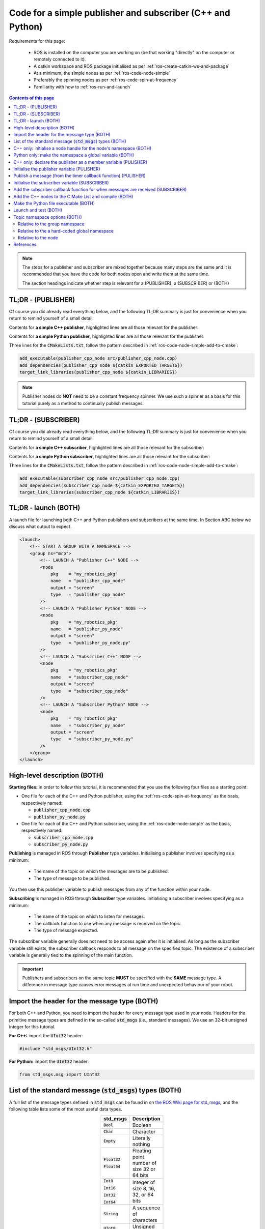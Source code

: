 .. _ros-code-pub-and-sub-simple:

Code for a simple publisher and subscriber (C++ and Python)
=============================================================

Requirements for this page:

  * ROS is installed on the computer you are working on (be that working "directly" on the computer or remotely connected to it).
  * A catkin workspace and ROS package initialised as per :ref:`ros-create-catkin-ws-and-package`
  * At a minimum, the simple nodes as per :ref:`ros-code-node-simple`
  * Preferably the spinning nodes as per :ref:`ros-code-spin-at-frequency`
  * Familiarity with how to :ref:`ros-run-and-launch`

.. contents:: Contents of this page
   :local:
   :backlinks: none
   :depth: 2

.. note::

  The steps for a publisher and subscriber are mixed together because many steps are the same and it is recommended that you have the code for both nodes open and write them at the same time.

  The section headings indicate whether step is relevant for a (PUBLISHER), a (SUBSCRIBER) or (BOTH)


TL;DR - (PUBLISHER)
*******************

Of course you did already read everything below, and the following TL;DR summary is just for convenience when you return to remind yourself of a small detail:

Contents for **a simple C++ publisher**, highlighted lines are all those relevant for the publisher:

.. code-block:: cpp
  :emphasize-lines: 3,7,17-20,31-37

  #include "ros/ros.h"
  #include <ros/package.h>
  #include "std_msgs/UInt32.h"

  // Declare "member" variables
  ros::Timer m_timer_for_publishing;
  ros::Publisher m_publisher;

  // Declare the function prototypes
  void timerCallback(const ros::TimerEvent&);

  // Implement the timer callback function
  void timerCallback(const ros::TimerEvent&)
  {
      static uint counter = 0;
      counter += 2;
      // Build and publish a message
      std_msgs::UInt32 msg;
      msg.data = counter;
      m_publisher.publish(msg);
  }

  int main(int argc, char* argv[])
  {
      // Initialise the node
      ros::init(argc, argv, "publisher_cpp_node");
      // Start the node by initialising a node handle
      ros::NodeHandle nh("~");
      // Display the namespace of the node handle
      ROS_INFO_STREAM("[PUBLISHER  CPP NODE] namespace of nh = " << nh.getNamespace());
      // Initialise a node handle to the group namespace
      std::string ns_for_group = ros::this_node::getNamespace();
      ros::NodeHandle nh_for_group(ns_for_group);
      // Initialise a publisher relative to the group namespace
      uint32_t queue_size = 10;
      bool should_latch = false;
      m_publisher = nh_for_group.advertise<std_msgs::UInt32>("great_topic", queue_size, should_latch);
      // Initialise a timer
      float timer_delta_t_in_seconds = 0.5;
      m_timer_for_publishing = nh.createTimer(ros::Duration(timer_delta_t_in_seconds), timerCallback, false);
      // Spin as a single-threaded node
      ros::spin();
      // Main has ended, return 0
      return 0;
  }


Contents for **a simple Python publisher**, highlighted lines are all those relevant for the publisher:

.. code-block:: python
  :emphasize-lines: 5,7,10-11,21-22,29-30

  #!/usr/bin/env python
  # -*- coding: utf-8 -*-

  import rospy
  from std_msgs.msg import UInt32

  class PublisherPyNode:

    def __init__(self):
        # Initialise a publisher
        self.m_publisher = rospy.Publisher(this_nodes_namespace + "/great_topic", UInt32, queue_size=10, latch=False)
        # Initialise a counter
        self.counter = 1
        # Initialise a timer
        timer_delta_t_in_seconds = 0.5;
        rospy.Timer(rospy.Duration(timer_delta_t_in_seconds), self.timerCallback)

    # Implement the timer callback
    def timerCallback(self, event):
        self.counter += 2
        # Publish a message
        self.m_publisher.publish(self.counter)

  if __name__ == '__main__':
      # Initialise the node
      rospy.init_node("publisher_py_node")
      # Display the namespace of the node handle
      rospy.loginfo("PUBLISHER  PY  NODE] namespace of node = " + rospy.get_namespace())
      # Put the namespace into a global variable for this script
      global this_nodes_namespace = rospy.get_namespace()
      # Start an instance of the class
      publisher_py_node = PublisherPyNode()
      # Spin as a single-threaded node
      rospy.spin()


Three lines for the :code:`CMakeLists.txt`, follow the pattern described in :ref:`ros-code-node-simple-add-to-cmake`:

.. code-block:: bash

  add_executable(publisher_cpp_node src/publisher_cpp_node.cpp)
  add_dependencies(publisher_cpp_node ${catkin_EXPORTED_TARGETS})
  target_link_libraries(publisher_cpp_node ${catkin_LIBRARIES})


.. note::

  Publisher nodes do **NOT** need to be a constant frequency spinner. We use such a spinner as a basis for this tutorial purely as a method to continually publish messages.



TL;DR - (SUBSCRIBER)
********************

Of course you did already read everything below, and the following TL;DR summary is just for convenience when you return to remind yourself of a small detail:

Contents for **a simple C++ subscriber**, highlighted lines are all those relevant for the subscriber:

.. code-block:: cpp
  :emphasize-lines: 3,5-6,8-15,25-30

  #include "ros/ros.h"
  #include <ros/package.h>
  #include "std_msgs/UInt32.h"

  // Declare the function prototypes
  void subscriberCallback(const std_msgs::UInt32& msg);

  // Implement the subscriber callback function
  void subscriberCallback(const std_msgs::UInt32& msg)
  {
      // Extract the data from the message
      uint32_t this_data = msg.data;
      // Display the data
      ROS_INFO_STREAM("[SUBSCRIBER CPP NODE] received message with data = " << this_data);
  }

  int main(int argc, char* argv[])
  {
      // Initialise the node
      ros::init(argc, argv, "subscriber_cpp_node");
      // Start the node by initialising a node handle
      ros::NodeHandle nh("~");
      // Display the namespace of the node handle
      ROS_INFO_STREAM("[SUBSCRIBER CPP NODE] namespace of nh = " << nh.getNamespace());
      // Initialise a node handle to the group namespace
      std::string ns_for_group = ros::this_node::getNamespace();
      ros::NodeHandle nh_for_group(ns_for_group);
      // Initialise a subscriber relative to the group namespace
      uint32_t queue_size = 1;
      ros::Subscriber local_subscriber = nh_for_group.subscribe("great_topic", queue_size, subscriberCallback);
      // Spin as a single-threaded node
      ros::spin();
      // Main has ended, return 0
      return 0;
  }


Contents for **a simple Python subscriber**, highlighted lines are all those relevant for the subscriber:

.. code-block:: python
  :emphasize-lines: 5,7,10-11,13-18,25-28

  #!/usr/bin/env python
  # -*- coding: utf-8 -*-

  import rospy
  from std_msgs.msg import UInt32

  class SubscriberPyNode:

    def __init__(self):
        # Initialise a subscriber
        rospy.Subscriber(this_nodes_namespace + "/great_topic", UInt32, self.subscriberCallback, queue_size=1)

    # Implement the subscriber callback
    def subscriberCallback(self, msg):
        # Extract the data from the message
        this_data = msg.data
        # Display the data
        rospy.loginfo("[SUBSCRIBER PY  NODE] received message with data = " + str(this_data)

  if __name__ == '__main__':
      # Initialise the node
      rospy.init_node("plain_py_node")
      # Display the namespace of the node handle
      rospy.loginfo("[SUBSCRIBER PY  NODE] namespace of node = " + rospy.get_namespace())
      # Put the namespace into a global variable for this script
      global this_nodes_namespace = rospy.get_namespace()
      # Start an instance of the class
      publisher_py_node = SubscriberPyNode()
      # Spin as a single-threaded node
      rospy.spin()


Three lines for the :code:`CMakeLists.txt`, follow the pattern described in :ref:`ros-code-node-simple-add-to-cmake`:

.. code-block:: bash

  add_executable(subscriber_cpp_node src/publisher_cpp_node.cpp)
  add_dependencies(subscriber_cpp_node ${catkin_EXPORTED_TARGETS})
  target_link_libraries(subscriber_cpp_node ${catkin_LIBRARIES})



.. _ros-code-pub-and-sub-simple-tldr-launch:

TL;DR - launch (BOTH)
*********************

A launch file for launching both C++ and Python publishers and subscribers at the same time. In Section ABC below we discuss what output to expect.

.. code-block:: html

  <launch>
      <!-- START A GROUP WITH A NAMESPACE -->
      <group ns="mrp">
          <!-- LAUNCH A "Publisher C++" NODE -->
          <node
              pkg    = "my_robotics_pkg"
              name   = "publisher_cpp_node"
              output = "screen"
              type   = "publisher_cpp_node"
          />
          <!-- LAUNCH A "Publisher Python" NODE -->
          <node
              pkg    = "my_robotics_pkg"
              name   = "publisher_py_node"
              output = "screen"
              type   = "publisher_py_node.py"
          />
          <!-- LAUNCH A "Subscriber C++" NODE -->
          <node
              pkg    = "my_robotics_pkg"
              name   = "subscriber_cpp_node"
              output = "screen"
              type   = "subscriber_cpp_node"
          />
          <!-- LAUNCH A "Subscriber Python" NODE -->
          <node
              pkg    = "my_robotics_pkg"
              name   = "subscriber_py_node"
              output = "screen"
              type   = "subscriber_py_node.py"
          />
      </group>
  </launch>





High-level description (BOTH)
*****************************

**Starting files:** in order to follow this tutorial, it is recommended that you use the following four files as a starting point:

* One file for each of the C++ and Python publisher, using the :ref:`ros-code-spin-at-frequency` as the basis, respectively named:

  * :code:`publisher_cpp_node.cpp`
  * :code:`publisher_py_node.py`

* One file for each of the C++ and Python subscriber, using the :ref:`ros-code-node-simple` as the basis, respectively named:

  * :code:`subscriber_cpp_node.cpp`
  * :code:`subscriber_py_node.py`



**Publishing** is managed in ROS through **Publisher** type variables. Initialising a publisher involves specifying as a minimum:

  * The name of the topic on which the messages are to be published.
  * The type of message to be published.
  
You then use this publisher variable to publish messages from any of the function within your node.

**Subscribing** is managed in ROS through **Subscriber** type variables. Initialising a subscriber involves specifying as a minimum:

  * The name of the topic on which to listen for messages.
  * The callback function to use when any message is received on the topic.
  * The type of message expected.

The subscriber variable generally does not need to be access again after it is initialised. As long as the subscriber variable still exists, the subscriber callback responds to all message on the specified topic. The existence of a subscriber variable is generally tied to the spinning of the main function.



.. important::

  Publishers and subscribers on the same topic **MUST** be specified with the **SAME** message type. A difference in message type causes error messages at run time and unexpected behaviour of your robot.



Import the header for the message type (BOTH)
*********************************************

For both C++ and Python, you need to import the header for every message type used in your node. Headers for the primitive message types are defined in the so-called :code:`std_msgs` (i.e., standard messages). We use an 32-bit unsigned integer for this tutorial.

**For C++:** import the :code:`UInt32` header:

.. code-block:: cpp
  
  #include "std_msgs/UInt32.h"


**For Python:** import the :code:`UInt32` header:

.. code-block:: python

  from std_msgs.msg import UInt32


List of the standard message (:code:`std_msgs`) types (BOTH)
************************************************************

A full list of the message types defined in :code:`std_msgs` can be found in on `the ROS Wiki page for std_msgs <https://wiki.ros.org/std_msgs>`_, and the following table lists some of the most useful data types.

.. list-table::
  :widths: auto
  :width: 100
  :header-rows: 1
  :stub-columns: 0
  :align: center

  * - **std_msgs**
    - **Description**

  * - :code:`Bool`
    - Boolean

  * - :code:`Char`
    - Character

  * - :code:`Empty`
    - Literally nothing

  * - :code:`Float32`

      :code:`Float64`
    - Floating point number of size 32 or 64 bits

  * - :code:`Int8`

      :code:`Int16`

      :code:`Int32`

      :code:`Int64`
    - Integer of size 8, 16, 32, or 64 bits

  * - :code:`String`
    - A sequence of characters

  * - :code:`UInt8`

      :code:`UInt16`

      :code:`UInt32`

      :code:`UInt64`
    - Unsigned integer of size 8, 16, 32, or 64 bits

.. note::

  This tutorial used a :code:`UInt32` message type. To use a different message type, simply replace all occurrences of :code:`UInt32` with the desired message type from the **std_msgs** column of the table.

.. important::

  As noted on `std_msgs wiki page <https://wiki.ros.org/std_msgs>`_, these standard message types are **NOT intended for "long-term" usage** because they lack semantic information.

  The ABC page provides details for how you can define custom message types for adding semantic information to the ROS message that you build and send.



C++ only: initialise a node handle for the node's namespace (BOTH)
**********************************************************************

As both the publisher and subscriber are initialised relative to a :code:`NodeHandle` type object, we need to initialise such an object that points to the desired namespace of the publishing the subscribing topic.

.. code-block:: cpp
  :emphasize-lines: 9-11

  int main(int argc, char* argv[])
  {
      // Initialise the node
      ros::init(argc, argv, "publisher_cpp_node");
      // Start the node by initialising a node handle
      ros::NodeHandle nh("~");
      // Display the namespace of the node handle
      ROS_INFO_STREAM("[PUBLISHER  CPP NODE] namespace of nh = " << nh.getNamespace());
      // Initialise a node handle to the group namespace
      std::string ns_for_group = ros::this_node::getNamespace();
      ros::NodeHandle nh_for_group(ns_for_group);
      // Initialise a timer
      float timer_delta_t_in_seconds = 0.5;
      m_timer_for_publishing = nh.createTimer(ros::Duration(timer_delta_t_in_seconds), timerCallback, false);
      // Spin as a single-threaded node
      ros::spin();
      // Main has ended, return 0
      return 0;
  }

.. note::

  In this tutorial we are using the node's namespace for the topic being published/subscribed. Section ABC described alternative namespaces you can consider.



Python only: make the namespace a global variable (BOTH)
***********************************************************

As both the publisher and subscriber are to be initialised in the node class, we choose to name the node's namespace a global variable from where the node it initialised in the :code:`__main__` function of the Python script.

.. code-block:: python
  :emphasize-lines: 6-7

  if __name__ == '__main__':
      # Initialise the node
      rospy.init_node("publisher_py_node")
      # Display the namespace of the node handle
      rospy.loginfo("PUBLISHER  PY  NODE] namespace of node = " + rospy.get_namespace());
      # Put the namespace into a global variable for this script
      global this_nodes_namespace = rospy.get_namespace()

.. note::

  In this tutorial we are using the node's namespace for the topic being published/subscribed. Section ABC described alternative namespaces you can consider.



C++ only: declare the publisher as a member variable (PULISHER)
***************************************************************

As the :code:`ros::Publisher` type varaible is accessed by multiple functions, it needs to be declared as a member variable of the node.

.. code-block:: cpp
  :emphasize-lines: 7

  #include "ros/ros.h"
  #include <ros/package.h>
  #include "std_msgs/UInt32.h"

  // Declare "member" variables
  ros::Timer m_timer_for_publishing;
  ros::Publisher m_publisher;



Initialise the publisher variable (PULISHER)
********************************************

Initialising a publisher requires you to specify the following:

* The name of the topic.
* The namespace of the topic:

  * For C++ this is taken from the :code:`NodeHandle` type object used.
  * For python this is specified as part of the topic name.

* The message type of the topic.
* The size of the publisher queue. This specifies how many messages are buffered in the publisher's outgoing queue. For example, this prevents messages being lost during a period where your nodes is calling the "publish" function faster than the transport layer can actually encapsulate and send those messages. When the queue is exceeded, the oldest messaged are dropped first.
* The "latch" option. When the "latch" option is "true", i.e., latching is enabled, then then the last message on that topic is saved, and will be sent to any future subscriber to that topic.

**For C++:** Intialise the publisher within the main function:

.. code-block:: cpp
  :emphasize-lines: 12-15

  int main(int argc, char* argv[])
  {
      // Initialise the node
      ros::init(argc, argv, "publisher_cpp_node");
      // Start the node by initialising a node handle
      ros::NodeHandle nh("~");
      // Display the namespace of the node handle
      ROS_INFO_STREAM("[PUBLISHER  CPP NODE] namespace of nh = " << nh.getNamespace());
      // Initialise a node handle to the group namespace
      std::string ns_for_group = ros::this_node::getNamespace();
      ros::NodeHandle nh_for_group(ns_for_group);
      // Initialise a publisher relative to the group namespace
      uint32_t queue_size = 10;
      bool should_latch = false;
      m_publisher = nh_for_group.advertise<std_msgs::UInt32>("great_topic", queue_size, should_latch);
      // Initialise a timer
      float timer_delta_t_in_seconds = 0.5;
      m_timer_for_publishing = nh.createTimer(ros::Duration(timer_delta_t_in_seconds), timerCallback, false);
      // Spin as a single-threaded node
      ros::spin();
      // Main has ended, return 0
      return 0;
  }


**For Python:** Intialise the publisher within the :code:`__init__` function of the class:

.. code-block:: python
  :emphasize-lines: 7,9-11,25-26

  #!/usr/bin/env python
  # -*- coding: utf-8 -*-

  import rospy
  from std_msgs.msg import UInt32

  class PublisherPyNode:

    def __init__(self):
        # Initialise a publisher
        self.m_publisher = rospy.Publisher(this_nodes_namespace + "/great_topic", UInt32, queue_size=10, latch=False)
        # Initialise a counter
        self.counter = 1
        # Initialise a timer
        timer_delta_t_in_seconds = 0.5;
        rospy.Timer(rospy.Duration(timer_delta_t_in_seconds), self.timerCallback)

  if __name__ == '__main__':
      # Initialise the node
      rospy.init_node("publisher_py_node")
      # Display the namespace of the node handle
      rospy.loginfo("PUBLISHER  PY  NODE] namespace of node = " + rospy.get_namespace());
      # Put the namespace into a global variable for this script
      global this_nodes_namespace = rospy.get_namespace()
      # Start an instance of the class
      publisher_py_node = PublisherPyNode()
      # Spin as a single-threaded node
      rospy.spin()



Publish a message (from the timer callback function) (PULISHER)
***************************************************************

The publisher variable can now be used to publish message from within any function of your node. For the purpose of this tutorial, with use a constant frequency timer to continually publish messages with an increasing count. In order to publish a message, you first need to construct a local variable that is the correct type of message for the publisher variable.

**For C++:** All of the standard message types store the message data in a :code:`data` field:

.. code-block:: cpp
  :emphasize-lines: 6-9

  // Implement the timer callback function
  void timerCallback(const ros::TimerEvent&)
  {
      static uint counter = 0;
      counter += 2;
      // Build and publish a message
      std_msgs::UInt32 msg;
      msg.data = counter;
      m_publisher.publish(msg);
  }

**For Python:** The standard message types can be published without needing to explicitly construct the message. The data (in this case the value of :code:`self.counter`) is put into a :code:`data` field as part of the publish function:

.. code-block:: python
  :emphasize-lines: 4-5

  # Implement the timer callback
  def timerCallback(self, event):
      self.counter += 2
      // Publish a message
      self.m_publisher.publish(self.counter)


.. note::

  The code for implementing a timer to trigger this callback is not included for convenience. See :ref:`ros-code-spin-at-frequency` for all details.



Initialise the subscriber variable (SUBSCRIBER)
***********************************************

Initialising a subscriber requires you to specify the following:

* The name of the topic.
* The namespace of the topic:

  * For C++ this is taken from the :code:`NodeHandle` type object used.
  * For python this is specified as part of the topic name.

* The message type of the topic.
* The size of the subscriber queue. This specifies how many messages are buffered in the subscriber's incoming queue. For example, this prevents messages being lost during a period where messages are arriving faster than your nodes can process those messages in your subscriber callback function. When the queue is exceeded, the oldest messaged are dropped first.

  * A queue size of :code:`0` is interpreted as an infinite queue, which is dangerous, do **NOT** do this.

  * A queue size of :code:`1` means that the subscriber call back function is always being provided with the most recent message.



**For C++:** Intialise the subscriber within the main function:

.. code-block:: cpp
  :emphasize-lines: 12-14

  int main(int argc, char* argv[])
  {
      // Initialise the node
      ros::init(argc, argv, "subscriber_cpp_node");
      // Start the node by initialising a node handle
      ros::NodeHandle nh("~");
      // Display the namespace of the node handle
      ROS_INFO_STREAM("[SUBSCRIBER CPP NODE] namespace of nh = " << nh.getNamespace());
      // Initialise a node handle to the group namespace
      std::string ns_for_group = ros::this_node::getNamespace();
      ros::NodeHandle nh_for_group(ns_for_group);
      // Initialise a subscriber relative to the group namespace
      uint32_t queue_size = 1;
      ros::Subscriber local_subscriber = nh_for_group.subscribe("great_topic", queue_size, subscriberCallback);
      // Spin as a single-threaded node
      ros::spin();
      // Main has ended, return 0
      return 0;
  }

.. note::

  The C++ initialisation of the subscriber does not explicitly specify the message type. This is specified in the next step by the argument of the callback function.



**For Python:** Intialise the subscriber within the :code:`__init__` function of the class:

.. code-block:: python
  :emphasize-lines: 10-11

  #!/usr/bin/env python
  # -*- coding: utf-8 -*-

  import rospy
  from std_msgs.msg import UInt32

  class SubscriberPyNode:

    def __init__(self):
        # Initialise a subscriber
        rospy.Subscriber(this_nodes_namespace + "/great_topic", UInt32, self.subscriberCallback, queue_size=1)

  if __name__ == '__main__':
      # Initialise the node
      rospy.init_node("plain_py_node")
      # Display the namespace of the node handle
      rospy.loginfo("[SUBSCRIBER PY  NODE] namespace of node = " + rospy.get_namespace())
      # Put the namespace into a global variable for this script
      global this_nodes_namespace = rospy.get_namespace()
      # Start an instance of the class
      publisher_py_node = SubscriberPyNode()
      # Spin as a single-threaded node
      rospy.spin()



Add the subscriber callback function for when messages are received (SUBSCRIBER)
********************************************************************************

For both C++ and Python, the callback implementation in this tutorial simply displays the message data received.

**For C++:** add the function prototype towards the top of the file, and the subscriber callback function wherever you please:

.. code-block:: cpp
  :emphasize-lines: 5-6,8-15

  #include "ros/ros.h"
  #include <ros/package.h>
  #include "std_msgs/UInt32.h"

  // Declare the function prototypes
  void subscriberCallback(const std_msgs::UInt32& msg);

  // Implement the subscriber callback function
  void subscriberCallback(const std_msgs::UInt32& msg)
  {
      // Extract the data from the message
      uint32_t this_data = msg.data;
      // Display the data
      ROS_INFO_STREAM("[SUBSCRIBER CPP NODE] received message with data = " << this_data);
  }

.. note::

  For C++, the argument of the callback function defines the message type expected by the subscriber, i.e., :code:`std_msgs::UInt32`. If a publisher of this topic specifies a different message type, then an error message is displayed at run time.


**For Python:** add the timer callback function within the class:

.. code-block:: python
  :emphasize-lines: 7-12

  class SubscriberPyNode:

    def __init__(self):
        # Initialise a subscriber
        rospy.Subscriber(this_nodes_namespace + "/great_topic", UInt32, self.subscriberCallback, queue_size=1)

    # Implement the subscriber callback
    def subscriberCallback(self, msg):
        # Extract the data from the message
        this_data = msg.data
        # Display the data
        rospy.loginfo("[SUBSCRIBER PY  NODE] received message with data = " + str(this_data)



Add the C++ nodes to the C Make List and compile (BOTH)
*******************************************************

Follow the exact same pattern described in :ref:`ros-code-node-simple-add-to-cmake`:

0. Open the :code:`CMakeLists.txt` file for editing:

  .. code-block:: bash

    cd ~/my-robotics-system/catkin_ws/src/my_robotics_pkg/
    nano CMakeLists.txt

1. Add the :code:`add_executable` directive:

   .. code-block:: bash

     add_executable(publisher_cpp_node src/publisher_cpp_node.cpp)
     add_executable(subscriber_cpp_node src/subscriber_cpp_node.cpp)

2. Add the :code:`add_dependencies` directive:

   .. code-block:: bash

     add_dependencies(publisher_cpp_node ${catkin_EXPORTED_TARGETS})
     add_dependencies(subscriber_cpp_node ${catkin_EXPORTED_TARGETS})

3. Add the :code:`target_link_libraries` directive:

   .. code-block:: bash

     target_link_libraries(publisher_cpp_node ${catkin_LIBRARIES})
     target_link_libraries(subscriber_cpp_node ${catkin_LIBRARIES})

4. Compile

   .. code-block:: bash

     cd ~/my-robotics-system/catkin_ws/
     catkin_make


Make the Python file executable (BOTH)
**************************************

Add (:code:`+`) executable (:code:`x`) permissions to the Python files:

.. code-block:: bash

  chmod +x ~/my-robotics-system/catkin_ws/src/my_robotics_pkg/src/publisher_py_node.py
  chmod +x ~/my-robotics-system/catkin_ws/src/my_robotics_pkg/src/subscriber_py_node.py


Launch and test (BOTH)
**********************

Make a launch file for launching all four nodes at the same time (see :ref:`ros-code-pub-and-sub-simple-tldr-launch` for launch file contents) and test, following the pattern described in :ref:`ros-run-and-launch`.

The messages displayed in the console may look something like the following:

.. code-block:: console

  process[mrp/publisher_cpp_node-1]: started with pid [20000]
  process[mrp/subscriber_cpp_node-1]: started with pid [20001]
  process[mrp/publisher_py_node-1]: started with pid [20002]
  process[mrp/subscriber_py_node-1]: started with pid [20003]
  [ INFO] [1650283861.482913]: [PUBLISHER  CPP NODE] namespace of nh = /mrp/publishder_cpp_node
  [ INFO] [1650283861.989005]: [SUBSCRIBER CPP NODE] namespace of nh = /mrp/subscriber_cpp_node
  [ INFO] [1650283862.487859]: [PUBLISHER  PY  NODE] namespace of nh = /mrp/publishder_py_node
  [ INFO] [1650283862.694406]: [SUBSCRIBER PY  NODE] namespace of nh = /mrp/subscriber_py_node
  [ INFO] [1650283862.987786]: [SUBSCRIBER CPP NODE] received message with data = 2
  [ INFO] [1650283863.193749]: [SUBSCRIBER PY  NODE] received message with data = 2
  [ INFO] [1650283863.487807]: [SUBSCRIBER CPP NODE] received message with data = 1



Topic namespace options (BOTH)
******************************

The beauty and challenge of namespacing is that you have full freedom to specify namespaces as you please. This section describes three "natural" options for choosing the namespaces of your ROS topics. The appropriate option to use depends on how the topic fits into your overall ROS architecture and depends on what scalability requirements you have. As your ROS ecosystem grows and you become more proficient with ROS, use will inevitably face important design choices for your namespaces.



Relative to the group namespace
###############################

.. note::

  This is the option used in the descriptions of this page. It is the recommended "default" option.

The group namespace of the node is used as the namespace for the topics. Topic's with this option have a namespace and name of the form:

.. code-block:: bash

  /group_namespace/great_topic

* The main advantage of this method is that you can use groups in your launch files to keep namespaces separate for separate robots without needing to change anything about the C++/Python code.

**For C++:** this is achieved by defining a node handle that points to the namespace, and then publishing/subscribing relative to this node handle. The key snippets of code for this are:

.. code-block:: cpp

  // Initialise a node handle to the group namespace
  std::string ns_for_group = ros::this_node::getNamespace();
  ros::NodeHandle nh_for_group(ns_for_group);

.. code-block:: cpp

  // Initialise a publisher relative to the group namespace
  uint32_t queue_size = 10;
  bool should_latch = false;
  m_publisher = nh_for_group.advertise<std_msgs::UInt32>("great_topic", queue_size, should_latch);

.. code-block:: cpp

  // Initialise a subscriber relative to the group namespace
  uint32_t queue_size = 1;
  ros::Subscriber local_subscriber = nh_for_group.subscribe("great_topic", queue_size, subscriberCallback);


**For Python:** this is achieved by getting the string of namespace, and then using this string to construct the publisher/subscriber topic. The key snippets of code for this are:

.. code-block:: python

  # Put the namespace into a global variable for this script
  global this_nodes_namespace = rospy.get_namespace()


.. code-block:: python

  # Initialise a publisher
  self.m_publisher = rospy.Publisher(this_nodes_namespace + "/great_topic", UInt32, queue_size=10, latch=False)


.. code-block:: python

  # Initialise a subscriber
  rospy.Subscriber(this_nodes_namespace + "/great_topic", UInt32, self.subscriberCallback, queue_size=1)


Relative to the a hard-coded global namespace
#############################################

A hard-coded string is used as the namespace for the topics. Topic's with this option have a namespace and name of the form:

.. code-block:: bash

  /my_global_namespace/great_topic

* The main advantage of this method is that you can guarantee that multiple nodes are publishing/subscribing within the same namespace regardless of how those nodes are launched.

**For C++:** this is achieved by defining a node handle with the hard-coded string, and then publishing/subscribing relative to this node handle. The key snippets of code for this are:

.. code-block:: cpp

  // Initialise a node handle the "global" namespace using a hard-coded string
  ros::NodeHandle nh_for_global("/my_global_namespace");

Publishing and subscribing are then identical to above, except that you use :code:`nh_for_global` instead of :code:`nh_for_group`.


**For Python:** this is achieved by hard-coding a string of the global namespace, and then using this string to construct the publisher/subscriber topic. The key snippets of code for this are:

.. code-block:: python

  # Put the hard-coded namespace string into a global variable for this script
  global my_global_namespace = "/my_global_namespace"

Publishing and subscribing are then identical to above, except that you use :code:`my_global_namespace` instead of :code:`this_nodes_namespace`.

.. important::

  It is **VERY IMPORTANT** for this gobal namespace approach that the hard-coded string begins with a backslach character, i.e., with :code:`/`, i.e., as you see in hard-coded string examples: :code:`"/my_global_namespace"`



Relative to the node
####################

The node's namespace and name form the namespace for the  hard-coded string is used as the namespace for the topics. Topic's with this option have a namespace and name of the form:

.. code-block:: bash

  /group_namespace/publisher_cpp_node/great_topic
  /group_namespace/subscriber_cpp_node/great_topic
  /group_namespace/publisher_py_node/great_topic
  /group_namespace/subscriber_py_node/great_topic

* The main advantage of this method is that a topic is unlikely to be accidentally duplicated by another node.
* The main disadvantage of this method is that you need to put more thought into connecting topics across multiple nodes. As you see from the four topic namespace and names given just above this, using this option of this tutorial would produce four different :code:`great_topic` topics that do not communicate with each other.

**For C++:** this is achieved by publishing/subscribing relative to this node handle that starts the node. The key snippets of code for this are:

.. code-block:: cpp

  // Start the node by initialising a node handle
  ros::NodeHandle nh("~");

Publishing and subscribing are then identical to above, except that you use :code:`nh` instead of :code:`nh_for_group`.


**For Python:** this is achieved by giving the topic name (without any leading backslash) when intialising the publisher/subscriber. The key snippets of code for this are:

.. code-block:: python

  # Initialise a publisher
  self.m_publisher = rospy.Publisher("great_topic", UInt32, queue_size=10, latch=False)


.. code-block:: python

  # Initialise a subscriber
  rospy.Subscriber("great_topic", UInt32, self.subscriberCallback, queue_size=1)



References
**********

The steps detailed on this page are mostly taken from:

* `ROS overview: roscpp Publishers and Subscribers <https://wiki.ros.org/roscpp/Overview/Publishers%20and%20Subscribers>`_
* `ROS overview: rospy Publishers and Subscribers <https://wiki.ros.org/rospy/Overview/Publishers%20and%20Subscribers>`_
